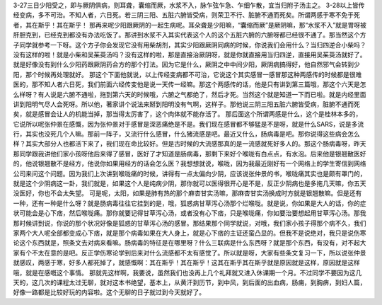 3-27三日少阳受之，即与厥阴俱病，则耳聋，囊缩而厥，水浆不入，脉乍弦乍急、乍细乍散，宜当归附子汤主之。
3-28以上皆传经变病，多不可治。不知人者，六日死。若三阴三阳、五脏六腑皆受病，则荣卫不行、脏腑不通而死矣。所谓两感于寒不免于死者，其在斯乎！其在斯乎！
那再来呢少阳跟厥阴的一起生病呢。耳朵聋是少阳嘛，“囊缩而厥”是厥阴嘛，那“水浆不入”就是胃呀被肝胆克到，已经克到都没有办法吃饭了。那讲到水浆不入其实代表这个人的这个五脏六腑的六腑呀都已经很不通了。那当然这个方子同学就参考一下呀。这个方子你会发现它没有用柴胡剂，其实少阳跟厥阴同病的时候，你说我们会用什么？当归四逆合小柴吗？没有这样的啦！就是小柴和吴茱萸汤吗？没有这样的啦，那是直接治厥阴呀，就是你就直接用当归四逆，直接用吴茱萸汤就好了。就是好像没有到什么少阳药跟厥阴药合方的那个打法。因为它是什么，厥阴之中中间少阳，厥阴病搞得好，他自然邪气会转到少阳，那个时候再处理就好。
那这个下面他就说，以上传经变病都不可治，它说这个其实感冒一感冒那这种两感传的时候都是很难医的，那不知人者六日死，我们前面六经传变他是说一天传一经嘛。那这个两感传的话，他是只有讲到第三篇哦，那这个六天是怎么样呀？有人说是六腑不通啦，拖到第六天的时候哦，六腑之气都绝了，然后才死。当然这个就是知道一下而已啦。就是内经里面讲到阳明气尽人会死呀。所以他，著家讲个说法来掰到阳明没有气啊，这样子。那他说三阴三阳五脏六腑皆受病，脏腑不通而死矣，就是感冒会让人的机能当掉，那当得太厉害了，这个肉体就不能存活了。
那后面这个所谓两感是什么，这个是桂林本多的，它说所以呢张仲景在感慨，因为张仲景对于感冒是深恶痛绝是不是。我们现在感冒都不够猛是不是呀，就是什么SARS，说是多流行，其实也没死几个人嘛。那前一阵子，又流行什么感冒，什么猪流感是吧。最近又什么，肠病毒是吧。那你说得这些病会怎么样？其实大部分人也都活下来了，我们现在命比较好。但是古时候的大流感那真的是一流感就死好多人的。那这个肠病毒呀，昨天那同学跟我讲他们家小孩呀他后来得了感冒，医好了才知道是肠病毒，那剩下来好个喉咙有白点点，有水泡。后来他是银翘散医好的，他说银翘散不是经方，他说你如果用经方的话会怎么医？我想想就说，喉咙，因为我最近刚好有一个网络上的学生寄信到网络公司来问这个问题。因为我们上次讲到喉咙痛的时候，讲得有一点太偏向少阴，应该说张仲景的书，喉咙痛其实也是颇有罩门的，就是这个少阴病这一卦，我们就是，如果这个人是纯病少阴，那你就可以医得很开心是不是，反正少阴病也是多拖几天嘛，你五天没医好，你也不会太失望。
可是呢，太阳，如果是肺有热的那个麻杏甘实汤嘛，那麻杏甘实汤换成时方就是银翘散嘛。但是还有一种，还有一种是什么呀？就是肠病毒往往它挂到的是，哦，狐惑病甘草泻心汤那个烂喉咙。就是说，你如果是大人的话，你的症状可能会是心下痞，然后喉咙痛。那你就要记得甘草泻心汤，或者没有心下痞，只是喉咙痛，你如要治要想起用甘草泻心汤。那我那时候讲到说，你说的那个状况好像是狐惑的甘草泻心汤的感冒。那结果那个同学就说，对哦，我们家小孩子得那个病不久，我们家两个大人呢全部都变成心下痞，就是那个病毒如果在大人身上，就是心下痞的主证还蛮凸显的。但我不是说绝对，我只是说伤寒论这个东西就是，照条文去对病来看嘛。肠病毒的特征是在哪里呀？什么三联病是什么东西呀？就是那个东西，有没有，对不起大家有个不太在意的是吧。反正学伤寒论学到后来对什么流感都不太有感觉了。所以就是呀，大家有些条文复习一下，所以说张仲景就感叹，两感于寒，好多人都死掉了，就感慨啊：其在斯乎！其在斯乎！这其在斯乎其在斯乎就是原因就是这样，原因就是这样哦，就是在感嘅这个事情。
那就先这样啊，我要说，虽然我们也没再上几个礼拜就又进入休课期一个月。不过同学不要因为这几天的，这几次的课程太过无聊，就对这本书绝望，基本上，从黄汗到历节，到中风，到后面的出血病，肠痈，到胸痹，到妇人篇，好像一路都是比较好玩的内容啦。这个无聊的日子就过到今天就好了。
